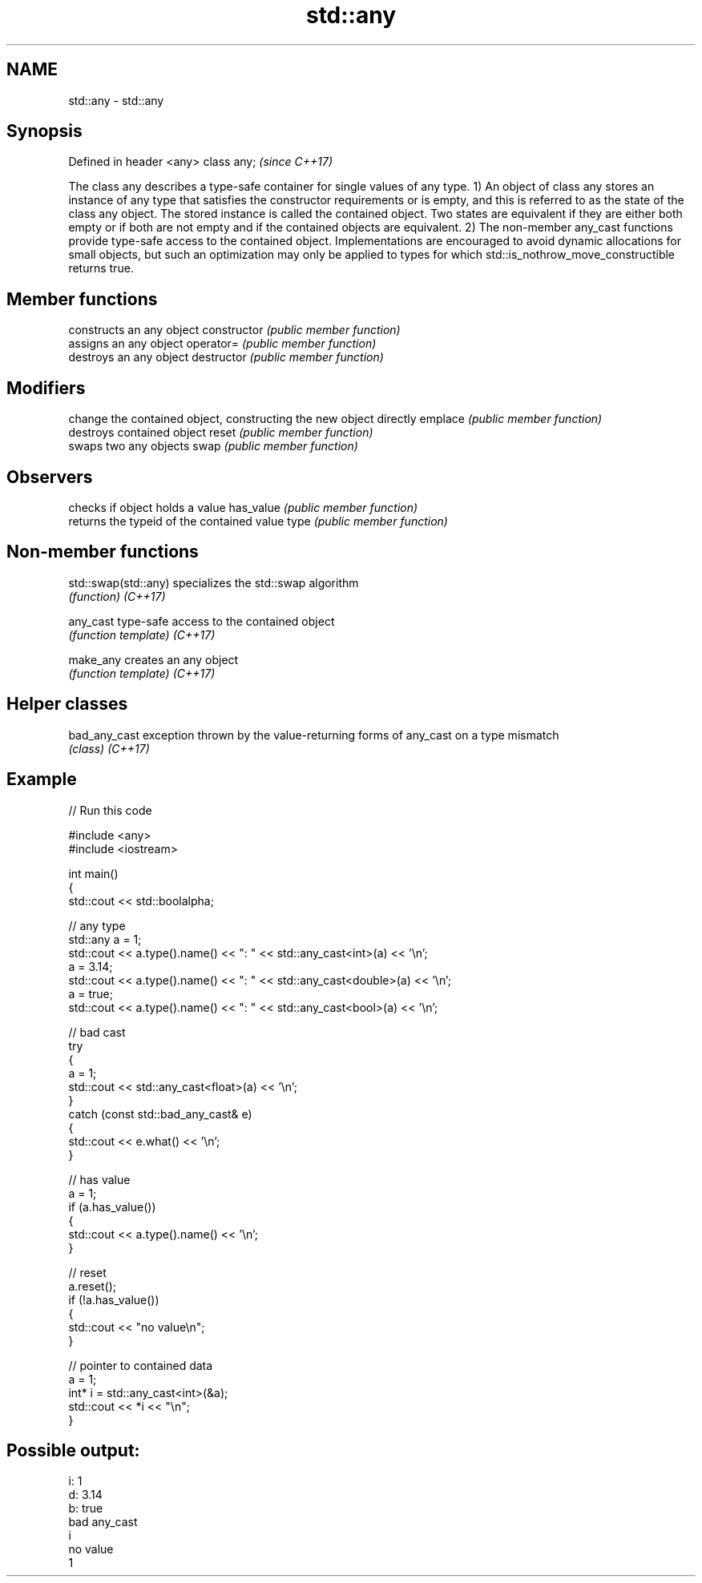 .TH std::any 3 "2020.03.24" "http://cppreference.com" "C++ Standard Libary"
.SH NAME
std::any \- std::any

.SH Synopsis

Defined in header <any>
class any;               \fI(since C++17)\fP

The class any describes a type-safe container for single values of any type.
1) An object of class any stores an instance of any type that satisfies the constructor requirements or is empty, and this is referred to as the state of the class any object. The stored instance is called the contained object. Two states are equivalent if they are either both empty or if both are not empty and if the contained objects are equivalent.
2) The non-member any_cast functions provide type-safe access to the contained object.
Implementations are encouraged to avoid dynamic allocations for small objects, but such an optimization may only be applied to types for which std::is_nothrow_move_constructible returns true.

.SH Member functions


              constructs an any object
constructor   \fI(public member function)\fP
              assigns an any object
operator=     \fI(public member function)\fP
              destroys an any object
destructor    \fI(public member function)\fP

.SH Modifiers

              change the contained object, constructing the new object directly
emplace       \fI(public member function)\fP
              destroys contained object
reset         \fI(public member function)\fP
              swaps two any objects
swap          \fI(public member function)\fP

.SH Observers

              checks if object holds a value
has_value     \fI(public member function)\fP
              returns the typeid of the contained value
type          \fI(public member function)\fP


.SH Non-member functions



std::swap(std::any) specializes the std::swap algorithm
                    \fI(function)\fP
\fI(C++17)\fP

any_cast            type-safe access to the contained object
                    \fI(function template)\fP
\fI(C++17)\fP

make_any            creates an any object
                    \fI(function template)\fP
\fI(C++17)\fP


.SH Helper classes



bad_any_cast exception thrown by the value-returning forms of any_cast on a type mismatch
             \fI(class)\fP
\fI(C++17)\fP


.SH Example


// Run this code

  #include <any>
  #include <iostream>

  int main()
  {
      std::cout << std::boolalpha;

      // any type
      std::any a = 1;
      std::cout << a.type().name() << ": " << std::any_cast<int>(a) << '\\n';
      a = 3.14;
      std::cout << a.type().name() << ": " << std::any_cast<double>(a) << '\\n';
      a = true;
      std::cout << a.type().name() << ": " << std::any_cast<bool>(a) << '\\n';

      // bad cast
      try
      {
          a = 1;
          std::cout << std::any_cast<float>(a) << '\\n';
      }
      catch (const std::bad_any_cast& e)
      {
          std::cout << e.what() << '\\n';
      }

      // has value
      a = 1;
      if (a.has_value())
      {
          std::cout << a.type().name() << '\\n';
      }

      // reset
      a.reset();
      if (!a.has_value())
      {
          std::cout << "no value\\n";
      }

      // pointer to contained data
      a = 1;
      int* i = std::any_cast<int>(&a);
      std::cout << *i << "\\n";
  }

.SH Possible output:

  i: 1
  d: 3.14
  b: true
  bad any_cast
  i
  no value
  1




